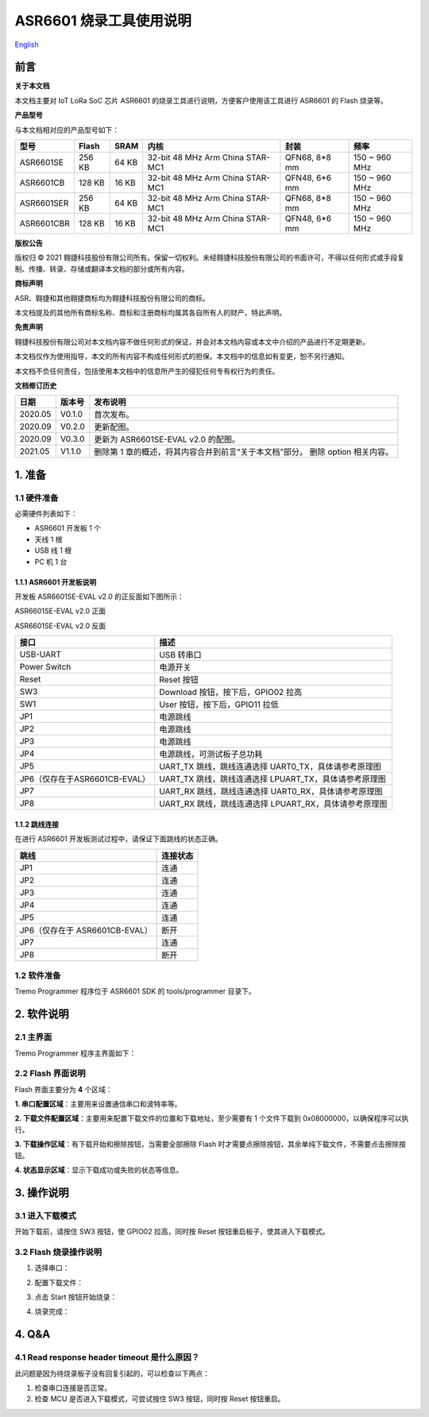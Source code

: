 ASR6601 烧录工具使用说明
========================
`English <https://asriot.readthedocs.io/en/latest/ASR6601/Download-Tool/tremo_programmer.html>`_


前言
----

**关于本文档**

本文档主要对 IoT LoRa SoC 芯片 ASR6601 的烧录工具进行说明，方便客户使用该工具进行 ASR6601 的 Flash 烧录等。

**产品型号**

与本文档相对应的产品型号如下：

+------------+--------+-------+----------------------------------+---------------+---------------+
| 型号       | Flash  | SRAM  | 内核                             | 封装          | 频率          |
+============+========+=======+==================================+===============+===============+
| ASR6601SE  | 256 KB | 64 KB | 32-bit 48 MHz Arm China STAR-MC1 | QFN68, 8*8 mm | 150 ~ 960 MHz |
+------------+--------+-------+----------------------------------+---------------+---------------+
| ASR6601CB  | 128 KB | 16 KB | 32-bit 48 MHz Arm China STAR-MC1 | QFN48, 6*6 mm | 150 ~ 960 MHz |
+------------+--------+-------+----------------------------------+---------------+---------------+
| ASR6601SER | 256 KB | 64 KB | 32-bit 48 MHz Arm China STAR-MC1 | QFN68, 8*8 mm | 150 ~ 960 MHz |
+------------+--------+-------+----------------------------------+---------------+---------------+
| ASR6601CBR | 128 KB | 16 KB | 32-bit 48 MHz Arm China STAR-MC1 | QFN48, 6*6 mm | 150 ~ 960 MHz |
+------------+--------+-------+----------------------------------+---------------+---------------+

**版权公告**

版权归 © 2021 翱捷科技股份有限公司所有。保留一切权利。未经翱捷科技股份有限公司的书面许可，不得以任何形式或手段复制、传播、转录、存储或翻译本文档的部分或所有内容。

**商标声明**

ASR、翱捷和其他翱捷商标均为翱捷科技股份有限公司的商标。

本文档提及的其他所有商标名称、商标和注册商标均属其各自所有人的财产，特此声明。

**免责声明**

翱捷科技股份有限公司对本文档内容不做任何形式的保证，并会对本文档内容或本文中介绍的产品进行不定期更新。

本文档仅作为使用指导，本文的所有内容不构成任何形式的担保。本文档中的信息如有变更，恕不另行通知。

本文档不负任何责任，包括使用本文档中的信息所产生的侵犯任何专有权行为的责任。

**文档修订历史**

+----------+------------+--------------------------------------------------------------------------------+
| **日期** | **版本号** | **发布说明**                                                                   |
+==========+============+================================================================================+
| 2020.05  | V0.1.0     | 首次发布。                                                                     |
+----------+------------+--------------------------------------------------------------------------------+
| 2020.09  | V0.2.0     | 更新配图。                                                                     |
+----------+------------+--------------------------------------------------------------------------------+
| 2020.09  | V0.3.0     | 更新为 ASR6601SE-EVAL v2.0 的配图。                                            |
+----------+------------+--------------------------------------------------------------------------------+
| 2021.05  | V1.1.0     | 删除第 1 章的概述，将其内容合并到前言“关于本文档”部分。 删除 option 相关内容。 |
+----------+------------+--------------------------------------------------------------------------------+

\

1. 准备
-------

1.1 硬件准备
~~~~~~~~~~~~

必需硬件列表如下：

-  ASR6601 开发板 1 个

-  天线 1 根

-  USB 线 1 根

-  PC 机 1 台

1.1.1 ASR6601 开发板说明
^^^^^^^^^^^^^^^^^^^^^^^^

开发板 ASR6601SE-EVAL v2.0 的正反面如下图所示：

|image1|

.. raw:: html

   <center>

ASR6601SE-EVAL v2.0 正面

|image2|

.. raw:: html

   </center>

.. raw:: html

   <center>

ASR6601SE-EVAL v2.0 反面

.. raw:: html

   </center>

+-------------------------------+--------------------------------------------------------+
| **接口**                      | **描述**                                               |
+===============================+========================================================+
| USB-UART                      | USB 转串口                                             |
+-------------------------------+--------------------------------------------------------+
| Power Switch                  | 电源开关                                               |
+-------------------------------+--------------------------------------------------------+
| Reset                         | Reset 按钮                                             |
+-------------------------------+--------------------------------------------------------+
| SW3                           | Download 按钮，按下后，GPIO02 拉高                     |
+-------------------------------+--------------------------------------------------------+
| SW1                           | User 按钮，按下后，GPIO11 拉低                         |
+-------------------------------+--------------------------------------------------------+
| JP1                           | 电源跳线                                               |
+-------------------------------+--------------------------------------------------------+
| JP2                           | 电源跳线                                               |
+-------------------------------+--------------------------------------------------------+
| JP3                           | 电源跳线                                               |
+-------------------------------+--------------------------------------------------------+
| JP4                           | 电源跳线，可测试板子总功耗                             |
+-------------------------------+--------------------------------------------------------+
| JP5                           | UART_TX 跳线，跳线连通选择 UART0_TX，具体请参考原理图  |
+-------------------------------+--------------------------------------------------------+
| JP6（仅存在于ASR6601CB-EVAL） | UART_TX 跳线，跳线连通选择 LPUART_TX，具体请参考原理图 |
+-------------------------------+--------------------------------------------------------+
| JP7                           | UART_RX 跳线，跳线连通选择 UART0_RX，具体请参考原理图  |
+-------------------------------+--------------------------------------------------------+
| JP8                           | UART_RX 跳线，跳线连通选择 LPUART_RX，具体请参考原理图 |
+-------------------------------+--------------------------------------------------------+

1.1.2 跳线连接
^^^^^^^^^^^^^^

在进行 ASR6601 开发板测试过程中，请保证下面跳线的状态正确。

===================================== =========================================
**跳线**                                **连接状态**
===================================== =========================================
JP1                                   连通
JP2                                   连通
JP3                                   连通
JP4                                   连通
JP5                                   连通
JP6（仅存在于 ASR6601CB-EVAL）              断开
JP7                                   连通
JP8                                   断开
===================================== =========================================

1.2 软件准备
~~~~~~~~~~~~

Tremo Programmer 程序位于 ASR6601 SDK 的 tools/programmer 目录下。

2. 软件说明
-----------

2.1 主界面
~~~~~~~~~~

Tremo Programmer 程序主界面如下：

|image3|


2.2 Flash 界面说明
~~~~~~~~~~~~~~~~~~

|image4|

Flash 界面主要分为 **4** 个区域：

**1. 串口配置区域**\ ：主要用来设置通信串口和波特率等。

**2. 下载文件配置区域**\ ：主要用来配置下载文件的位置和下载地址，至少需要有 1 个文件下载到 0x08000000，以确保程序可以执行。

**3. 下载操作区域**\ ：有下载开始和擦除按钮，当需要全部擦除 Flash 时才需要点擦除按钮，其余单纯下载文件，不需要点击擦除按钮。

**4. 状态显示区域**\ ：显示下载成功或失败的状态等信息。

3. 操作说明
-----------

3.1 进入下载模式
~~~~~~~~~~~~~~~~

开始下载前，请按住 SW3 按钮，使 GPIO02 拉高，同时按 Reset 按钮重启板子，使其进入下载模式。

|image5|


3.2 Flash 烧录操作说明
~~~~~~~~~~~~~~~~~~~~~~

(1) 选择串口：

|image6|

(2) 配置下载文件：

|image7|

|image8|

(3) 点击 Start 按钮开始烧录：

|image9|

(4) 烧录完成：

|image10|

4. Q&A
------

4.1 Read response header timeout 是什么原因？
~~~~~~~~~~~~~~~~~~~~~~~~~~~~~~~~~~~~~~~~~~~~~

此问题是因为待烧录板子没有回复引起的，可以检查以下两点：

(1) 检查串口连接是否正常。

(2) 检查 MCU 是否进入下载模式，可尝试按住 SW3 按钮，同时按 Reset 按钮重启。

|image11|

.. |image1| image:: ../../img/6601_烧录工具/图1-1.png
.. |image2| image:: ../../img/6601_烧录工具/图1-2.png
.. |image3| image:: ../../img/6601_烧录工具/图2-1.png
.. |image4| image:: ../../img/6601_烧录工具/图2-2.png
.. |image5| image:: ../../img/6601_烧录工具/图3-1.png
.. |image6| image:: ../../img/6601_烧录工具/图3-2.png
.. |image7| image:: ../../img/6601_烧录工具/图3-3.png
.. |image8| image:: ../../img/6601_烧录工具/图3-4.png
.. |image9| image:: ../../img/6601_烧录工具/图3-5.png
.. |image10| image:: ../../img/6601_烧录工具/图3-6.png
.. |image11| image:: ../../img/6601_烧录工具/图4-1.png

